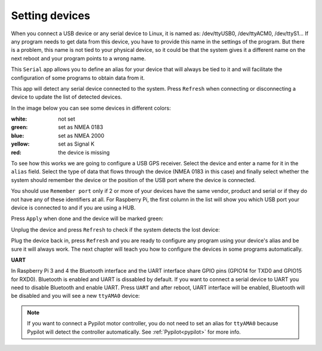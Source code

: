 Setting devices
###############

When you connect a USB device or any serial device to Linux, it is named as: /dev/ttyUSB0, /dev/ttyACM0, /dev/ttyS1... If any program needs to get data from this device, you have to provide this name in the settings of the program. But there is a problem, this name is not tied to your physical device, so it could be that the system gives it a different name on the next reboot and your program points to a wrong name.

This ``Serial`` app allows you to define an alias for your device that will always be tied to it and will facilitate the configuration of some programs to obtain data from it.

This app will detect any serial device connected to the system. Press ``Refresh`` when connecting or disconnecting a device to update the list of detected devices.

In the image below you can see some devices in different colors:

.. image:: img/serial1.png

:white: not set
:green: set as NMEA 0183
:blue: set as NMEA 2000
:yellow: set as Signal K
:red: the device is missing

To see how this works we are going to configure a USB GPS receiver. Select the device and enter a name for it in the ``alias`` field. Select the type of data that flows through the device (NMEA 0183 in this case) and finally select whether the system should remember the device or the position of the USB port where the device is connected.

You should use ``Remember port`` only if 2 or more of your devices have the same vendor, product and serial or if they do not have any of these identifiers at all. For Raspberry Pi, the first column in the list will show you which USB port your device is connected to and if you are using a HUB.

.. image:: img/serial2.png

Press ``Apply`` when done and the device will be marked green:

.. image:: img/serial3.png

Unplug the device and press ``Refresh`` to check if the system detects the lost device:

.. image:: img/serial4.png

Plug the device back in, press ``Refresh`` and you are ready to configure any program using your device's alias and be sure it will always work. The next chapter will teach you how to configure the devices in some programs automatically.


**UART**

In Raspberry Pi 3 and 4 the Bluetooth interface and the UART interface share GPIO pins (GPIO14 for TXD0 and GPIO15 for RXD0). Bluetooth is enabled and UART is dissabled by default. If you want to connect a serial device to UART you need to disable Bluetooth and enable UART. Press ``UART`` and after reboot, UART interface will be enabled, Bluetooth will be disabled and you will see a new ``ttyAMA0`` device:

.. image:: img/serial11.png

.. note::
	If you want to connect a Pypilot motor controller, you do not need to set an alias for ``ttyAMA0`` because Pypilot will detect the controller automatically. See :ref:`Pypilot<pypilot>` for more info.
